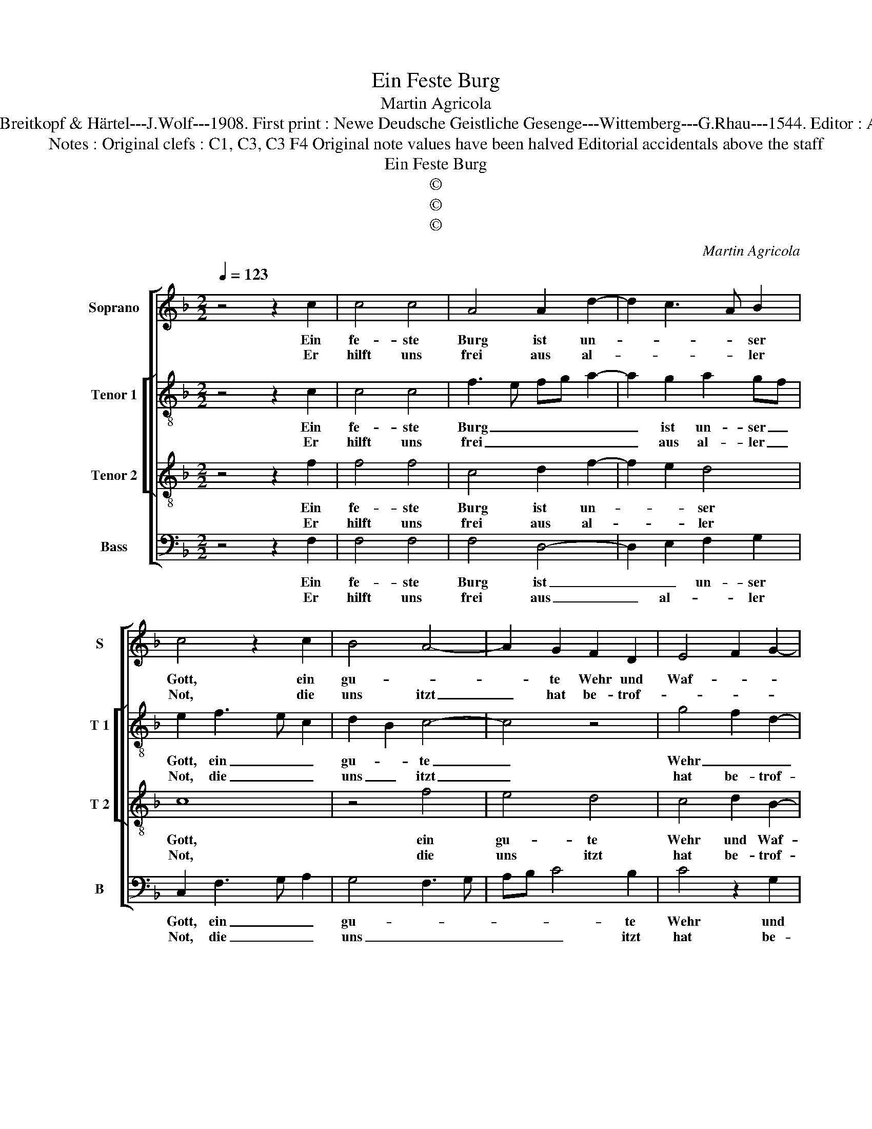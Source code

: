 X:1
T:Ein Feste Burg
T:Martin Agricola
T:Source : DDT 34---Leipzig---Breitkopf & Härtel---J.Wolf---1908. First print : Newe Deudsche Geistliche Gesenge---Wittemberg---G.Rhau---1544. Editor : André Vierendeels (02/08/17).
T:Notes : Original clefs : C1, C3, C3 F4 Original note values have been halved Editorial accidentals above the staff
T:Ein Feste Burg
T:©
T:©
T:©
C:Martin Agricola
Z:©
%%score [ 1 [ 2 3 ] 4 ]
L:1/8
Q:1/4=123
M:2/2
K:F
V:1 treble nm="Soprano" snm="S"
V:2 treble-8 nm="Tenor 1" snm="T 1"
V:3 treble-8 nm="Tenor 2" snm="T 2"
V:4 bass nm="Bass" snm="B"
V:1
 z4 z2 c2 | c4 c4 | A4 A2 d2- | d2 c3 A B2 | c4 z2 c2 | B4 A4- | A2 G2 F2 D2 | E4 F2 G2- | %8
w: Ein|fe- ste|Burg ist un-|* * * ser|Gott, ein|gu- *|* te Wehr und|Waf- * *|
w: Er|hilft uns|frei aus al-|* * * ler|Not, die|uns itzt|_ hat be- trof-||
 GF F4 E2 |1 F8 :|2 F8- || F4 z2 F2 | F2 A4 GF | E4 z2 c2 | c2 A3 B c2 | B4 G4 | A4 z2 A2 | %17
w: |fen.||* Der|alt bö- se _|Feind, mit|Ernst er's _ _|itzt _|meint. Grosz|
w: ||fen.|_||||||
 G2 c2 A2 d2- | dc c3 B/A/ B2 | c8 | z2 B2 B4 | A2 B4 AG | F4 z2 F2 | E4 D4 | C2 c4 B2 | %25
w: Macht _ und viel|_ _ _ _ _ _|List|sein grau-|sam Rü- stung _|ist. Auf|Erd ist|nicht seins glei-|
w: ||||||||
 A2 G3 F G2- | GF F2 ED E2 | F8 |] %28
w: ||chen.|
w: |||
V:2
 z4 z2 c2 | c4 c4 | f3 e fg a2- | a2 g2 a2 gf | e2 f3 e c2 | d2 B2 c4- | c4 z4 | g4 f2 d2- | %8
w: Ein|fe- ste|Burg _ _ _ _|_ ist un- ser _|Gott, ein _ _|gu- * te|_|Wehr _ _|
w: Er|hilft uns|frei _ _ _ _|_ aus al- ler _|Not, die _ _|uns _ itzt|_|hat be- trof-|
 d2 c2 c4 |1 c8 :|2 c8 || z2 F2 F2 A2- | AGFE F4 | G8 | A8 | z2 B2 c4 | c6 c2- | cBAG F2 A2 | %18
w: _ und Waf-|fen,||Der alt bö-|* * * * se|Feind,|_|mit Ernst|er's itzt|_ _ _ _ meint. Grosz|
w: ||fen.||||||||
 G2 g6 | e4 f4 | z2 f2 f4 | f6 e2 | f2 ed c4- | c4 z4 | z2 g4 g2 | e4 d4 | c4 c4 | c8 |] %28
w: Macht und|viel List|sein grau-|sam Rü-|* stung _ ist.|_|Auf Erd|ist nicht|seins glei-|chen.|
w: ||||||||||
V:3
 z4 z2 f2 | f4 f4 | c4 d2 f2- | f2 e2 d4 | c8 | z4 f4 | e4 d4 | c4 d2 B2- | B2 A2 G4 |1 F8 :|2 %10
w: Ein|fe- ste|Burg ist un-|* * ser|Gott,|ein|gu- te|Wehr und Waf-||fen.|
w: Er|hilft uns|frei aus al-|* * ler|Not,|die|uns itzt|hat be- trof-|||
 F4 z2 F2 || A3 B c2 d2- |"^-natural" d2 c4 B2 | c8 | F4 c4 | d4 e4 | f8 | e4 f4 | e4 d4 | c8 | %20
w: * Der|alt _ _ bö-|* * se|Feind,|mit Ernst|er's itzt|meint.|Grosz Macht|und viel|List|
w: fen. *||||||||||
 z2 d2 d4 | c2 d4 c2 | A8 | z4 f4 | e4 d4 | c4 d2 B2- | B2 A2 G4 | F8 |] %28
w: sein grau-|sam Rü- stung|ist.|Auf|Erd ist|nicht seins glei-||chen.|
w: ||||||||
V:4
 z4 z2 F,2 | F,4 F,4 | F,4 D,4- | D,2 E,2 F,2 G,2 | C,2 F,3 G, A,2 | G,4 F,3 G, | A,B, C4 B,2 | %7
w: Ein|fe- ste|Burg ist|_ _ un- ser|Gott, ein _ _|gu- * *|* * * te|
w: Er|hilft uns|frei aus|_ al- * ler|Not, die _ _|uns _ _|_ _ _ itzt|
 C4 z2 G,2 | D,2 F,2 C,4 |1 z8 :|2 z2 F,2 A,3 B, || C3 B, A,G, F,2- | F,E,D,C, D,4 | C,8 | %14
w: Wehr und|Waf- * fen.||Der alt- *|* * te _ bö-|* * * * se|Feind,|
w: hat be-|trof- * fen.||||||
 z2 F,4 A,2 | G,4 C,4 | F,8 | C,4 D,4 | E,3 F, G,4 | C,4 F,4 | z2 B,,2 B,,C,D,E, | F,2 B,,4 C,2 | %22
w: mit Ernst|er's itzt|meint.|Grosz Macht|und _ _|viel List|sein grau- * * *|sam Rü- stung|
w: ||||||||
 D,3 E, F,3 G, | A,B, C4 B,2 | C2 C,2 G,4 | C,4 B,,4 | F,4 C,4 | F,8 |] %28
w: ist. _ _ _|_ _ _ Auf|Erd ist nicht|seins glei-||chen.|
w: ||||||

